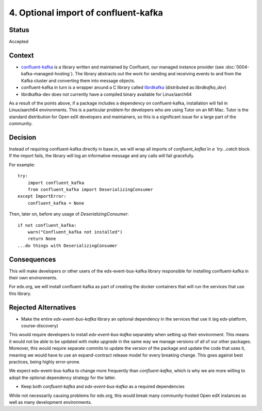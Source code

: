 4. Optional import of confluent-kafka
#####################################

Status
******

Accepted

Context
*******

* `confluent-kafka`_ is a library written and maintained by Confluent, our managed instance provider (see :doc:`0004-kafka-managed-hosting`). The library abstracts out the work for sending and receiving events to and from the Kafka cluster and converting them into message objects.
* confluent-kafka in turn is a wrapper around a C library called `librdkafka`_ (distributed as `librdkafka_dev`)
* librdkafka-dev does not currently have a compiled binary available for Linux/aarch64

As a result of the points above, if a package includes a dependency on confluent-kafka, installation will fail in Linux/aarch64 environments. This is a particular problem for developers who are using Tutor on an M1 Mac. Tutor is the standard distribution for Open edX developers and maintainers, so this is a significant issue for a large part of the community.

.. _confluent-kafka: https://github.com/confluentinc/confluent-kafka-python
.. _librdkafka: https://github.com/edenhill/librdkafka

Decision
********

Instead of requiring confluent-kafka directly in base.in, we will wrap all imports of `confluent_kafka`in a `try...catch` block. If the import fails, the library will log an informative message and any calls will fail gracefully.

For example::

    try:
        import confluent_kafka
        from confluent_kafka import DeserializingConsumer
    except ImportError:
        confluent_kafka = None

Then, later on, before any usage of `DeserializingConsumer`::

    if not confluent_kafka:
        warn("Confluent_kafka not installed")
        return None
    ...do things with DeserializingConsumer

Consequences
************

This will make developers or other users of the edx-event-bus-kafka library responsible for installing confluent-kafka in their own environments.

For edx.org, we will install confluent-kafka as part of creating the docker containers that will run the services
that use this library.

Rejected Alternatives
*********************

* Make the entire `edx-event-bus-kafka` library an optional dependency in the services that use it (eg edx-platform, course-discovery)

This would require developers to install `edx-event-bus-kafka` separately when setting up their environment. This means it would not be able to be updated with `make upgrade` in the same way we manage versions of all of our other packages. Moreover, this would require separate commits to update the version of the package and update the code that uses it, meaning we would have to use an expand-contract release model for every breaking change. This goes against best practices, being highly error-prone.

We expect edx-event-bus-kafka to change more frequently than `confluent-kafka`, which is why we are more willing to adopt the optional dependency strategy for the latter.

* Keep both `confluent-kafka` and `edx-event-bus-kafka` as a required dependencies

While not necessarily causing problems for edx.org, this would break many community-hosted Open edX instances as well as many development environments.
